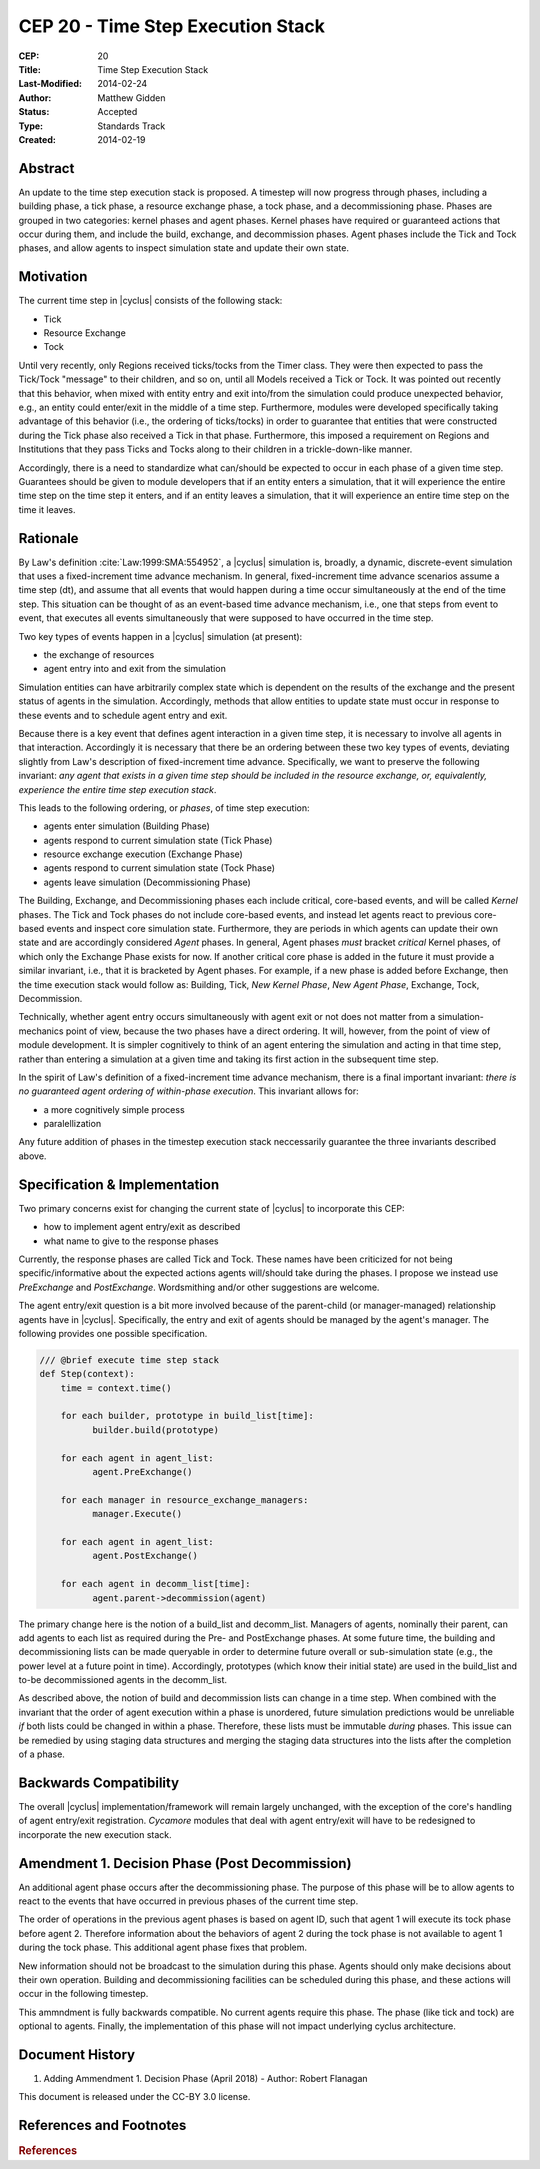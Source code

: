 CEP 20 - Time Step Execution Stack
**********************************

:CEP: 20
:Title: Time Step Execution Stack
:Last-Modified: 2014-02-24
:Author: Matthew Gidden
:Status: Accepted
:Type: Standards Track
:Created: 2014-02-19

Abstract
========

An update to the time step execution stack is proposed. A timestep will now
progress through phases, including a building phase, a tick phase, a resource
exchange phase, a tock phase, and a decommissioning phase. Phases are grouped in
two categories: kernel phases and agent phases. Kernel phases have required or
guaranteed actions that occur during them, and include the build, exchange, and
decommission phases. Agent phases include the Tick and Tock phases, and allow
agents to inspect simulation state and update their own state.

Motivation
==========

The current time step in |cyclus| consists of the following stack:

* Tick
* Resource Exchange
* Tock

Until very recently, only Regions received ticks/tocks from the Timer
class. They were then expected to pass the Tick/Tock "message" to their
children, and so on, until all Models received a Tick or Tock. It was pointed
out recently that this behavior, when mixed with entity entry and exit into/from
the simulation could produce unexpected behavior, e.g., an entity could
enter/exit in the middle of a time step. Furthermore, modules were developed
specifically taking advantage of this behavior (i.e., the ordering of
ticks/tocks) in order to guarantee that entities that were constructed during
the Tick phase also received a Tick in that phase. Furthermore, this imposed a
requirement on Regions and Institutions that they pass Ticks and Tocks along to
their children in a trickle-down-like manner.

Accordingly, there is a need to standardize what can/should be expected to occur
in each phase of a given time step. Guarantees should be given to module
developers that if an entity enters a simulation, that it will experience the
entire time step on the time step it enters, and if an entity leaves a
simulation, that it will experience an entire time step on the time it leaves. 

Rationale
=========

By Law's definition :cite:`Law:1999:SMA:554952`, a |cyclus| simulation is,
broadly, a dynamic, discrete-event simulation that uses a fixed-increment time
advance mechanism. In general, fixed-increment time advance scenarios assume a
time step (dt), and assume that all events that would happen during a time occur
simultaneously at the end of the time step. This situation can be thought of as
an event-based time advance mechanism, i.e., one that steps from event to event,
that executes all events simultaneously that were supposed to have occurred in
the time step.

Two key types of events happen in a |cyclus| simulation (at present):

* the exchange of resources
* agent entry into and exit from the simulation

Simulation entities can have arbitrarily complex state which is dependent on the
results of the exchange and the present status of agents in the
simulation. Accordingly, methods that allow entities to update state must occur
in response to these events and to schedule agent entry and exit. 

Because there is a key event that defines agent interaction in a given time
step, it is necessary to involve all agents in that interaction. Accordingly it
is necessary that there be an ordering between these two key types of events,
deviating slightly from Law's description of fixed-increment time
advance. Specifically, we want to preserve the following invariant: *any agent
that exists in a given time step should be included in the resource exchange,
or, equivalently, experience the entire time step execution stack*.

This leads to the following ordering, or *phases*, of time step execution:

* agents enter simulation (Building Phase)
* agents respond to current simulation state (Tick Phase)
* resource exchange execution (Exchange Phase)
* agents respond to current simulation state (Tock Phase)
* agents leave simulation (Decommissioning Phase)

The Building, Exchange, and Decommissioning phases each include critical,
core-based events, and will be called *Kernel* phases. The Tick and Tock phases
do not include core-based events, and instead let agents react to previous
core-based events and inspect core simulation state. Furthermore, they are
periods in which agents can update their own state and are accordingly
considered *Agent* phases. In general, Agent phases *must* bracket *critical*
Kernel phases, of which only the Exchange Phase exists for now. If another
critical core phase is added in the future it must provide a similar invariant,
i.e., that it is bracketed by Agent phases. For example, if a new phase is added
before Exchange, then the time execution stack would follow as: Building, Tick,
*New Kernel Phase*, *New Agent Phase*, Exchange, Tock, Decommission.

Technically, whether agent entry occurs simultaneously with agent exit or not
does not matter from a simulation-mechanics point of view, because the two
phases have a direct ordering. It will, however, from the point of view of
module development. It is simpler cognitively to think of an agent entering the
simulation and acting in that time step, rather than entering a simulation at a
given time and taking its first action in the subsequent time step.

In the spirit of Law's definition of a fixed-increment time advance mechanism,
there is a final important invariant: *there is no guaranteed agent ordering of
within-phase execution*. This invariant allows for:

* a more cognitively simple process
* paralellization

Any future addition of phases in the timestep execution stack neccessarily
guarantee the three invariants described above.

Specification \& Implementation
===============================

Two primary concerns exist for changing the current state of |cyclus| to
incorporate this CEP:

* how to implement agent entry/exit as described
* what name to give to the response phases

Currently, the response phases are called Tick and Tock. These names have been
criticized for not being specific/informative about the expected actions agents
will/should take during the phases. I propose we instead use *PreExchange* and
*PostExchange*. Wordsmithing and/or other suggestions are welcome.

The agent entry/exit question is a bit more involved because of the parent-child
(or manager-managed) relationship agents have in |cyclus|. Specifically, the
entry and exit of agents should be managed by the agent's manager. The following
provides one possible specification.

.. code-block:: python

  /// @brief execute time step stack
  def Step(context):
      time = context.time()

      for each builder, prototype in build_list[time]:
            builder.build(prototype)

      for each agent in agent_list:
            agent.PreExchange()

      for each manager in resource_exchange_managers:
            manager.Execute()

      for each agent in agent_list:
            agent.PostExchange()

      for each agent in decomm_list[time]:
            agent.parent->decommission(agent)

The primary change here is the notion of a build_list and decomm_list. Managers
of agents, nominally their parent, can add agents to each list as required
during the Pre- and PostExchange phases. At some future time, the building and
decommissioning lists can be made queryable in order to determine future overall
or sub-simulation state (e.g., the power level at a future point in
time). Accordingly, prototypes (which know their initial state) are used in the
build_list and to-be decommissioned agents in the decomm_list.

As described above, the notion of build and decommission lists can change in a
time step. When combined with the invariant that the order of agent execution
within a phase is unordered, future simulation predictions would be unreliable
*if* both lists could be changed in within a phase. Therefore, these lists must
be immutable *during* phases. This issue can be remedied by using staging data
structures and merging the staging data structures into the lists after the
completion of a phase.

Backwards Compatibility
=======================

The overall |cyclus| implementation/framework will remain largely unchanged,
with the exception of the core's handling of agent entry/exit
registration. *Cycamore* modules that deal with agent entry/exit will have to be
redesigned to incorporate the new execution stack.

Amendment 1. Decision Phase (Post Decommission)
===================================

An additional agent phase occurs after the decommissioning phase. The 
purpose of this phase will be to allow agents to react to the events that
have occurred in previous phases of the current time step. 

The order of operations in the previous agent phases is based on agent
ID, such that agent 1 will execute its tock phase before agent 2. Therefore
information about the behaviors of agent 2 during the tock phase is not
available to agent 1 during the tock phase. This additional agent phase fixes
that problem. 

New information should not be broadcast to the simulation during this
phase. Agents should only make decisions about their own operation. Building
and decommissioning facilities can be scheduled during this phase, and these
actions will occur in the following timestep. 

This ammndment is fully backwards compatible. No current agents require
this phase. The phase (like tick and tock) are optional to agents. Finally,
the implementation of this phase will not impact underlying cyclus architecture.  

Document History
================
1. Adding Ammendment 1. Decision Phase (April 2018) - Author: Robert Flanagan

This document is released under the CC-BY 3.0 license.

References and Footnotes
========================

.. rubric:: References

.. bibliography:: cep-0020-1.bib
   :cited:
